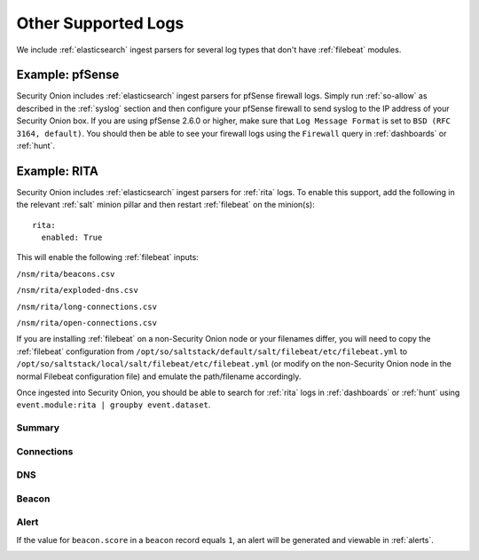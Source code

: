 .. _other-supported-logs:

Other Supported Logs
====================

We include :ref:`elasticsearch` ingest parsers for several log types that don't have :ref:`filebeat` modules.

Example: pfSense
----------------

Security Onion includes :ref:`elasticsearch` ingest parsers for pfSense firewall logs. Simply run :ref:`so-allow` as described in the :ref:`syslog` section and then configure your pfSense firewall to send syslog to the IP address of your Security Onion box. If you are using pfSense 2.6.0 or higher, make sure that ``Log Message Format`` is set to ``BSD (RFC 3164, default)``. You should then be able to see your firewall logs using the ``Firewall`` query in :ref:`dashboards` or :ref:`hunt`.

Example: RITA
-------------

Security Onion includes :ref:`elasticsearch` ingest parsers for :ref:`rita` logs. To enable this support, add the following in the relevant :ref:`salt` minion pillar and then restart :ref:`filebeat` on the minion(s):

::

   rita:
     enabled: True

This will enable the following :ref:`filebeat` inputs:

``/nsm/rita/beacons.csv``

``/nsm/rita/exploded-dns.csv``

``/nsm/rita/long-connections.csv``  

``/nsm/rita/open-connections.csv``  

If you are installing :ref:`filebeat` on a non-Security Onion node or your filenames differ, you will need to copy the :ref:`filebeat` configuration from ``/opt/so/saltstack/default/salt/filebeat/etc/filebeat.yml`` to ``/opt/so/saltstack/local/salt/filebeat/etc/filebeat.yml`` (or modify on the non-Security Onion node in the normal Filebeat configuration file) and emulate the path/filename accordingly.

Once ingested into Security Onion, you should be able to search for :ref:`rita` logs in :ref:`dashboards` or :ref:`hunt` using ``event.module:rita | groupby event.dataset``.

Summary
~~~~~~~

.. image:: images/rita-summary.png
 :target: _images/rita-summary.png
 
Connections
~~~~~~~~~~~

.. image:: images/rita-connections.png
 :target: _images/rita-connections.png
 
DNS
~~~

.. image:: images/rita-dns.png
 :target: _images/rita-dns.png

Beacon
~~~~~~

.. image:: images/rita-beacon.png
 :target: _images/rita-beacon.png

Alert
~~~~~

If the value for ``beacon.score`` in a ``beacon`` record equals ``1``, an alert will be generated and viewable in :ref:`alerts`.

.. image:: images/rita-alert.png
 :target: _images/rita-alert.png
